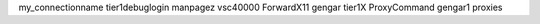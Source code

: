 my_connectionname tier1debuglogin manpagez vsc40000 ForwardX11 gengar tier1X ProxyCommand gengar1 proxies

